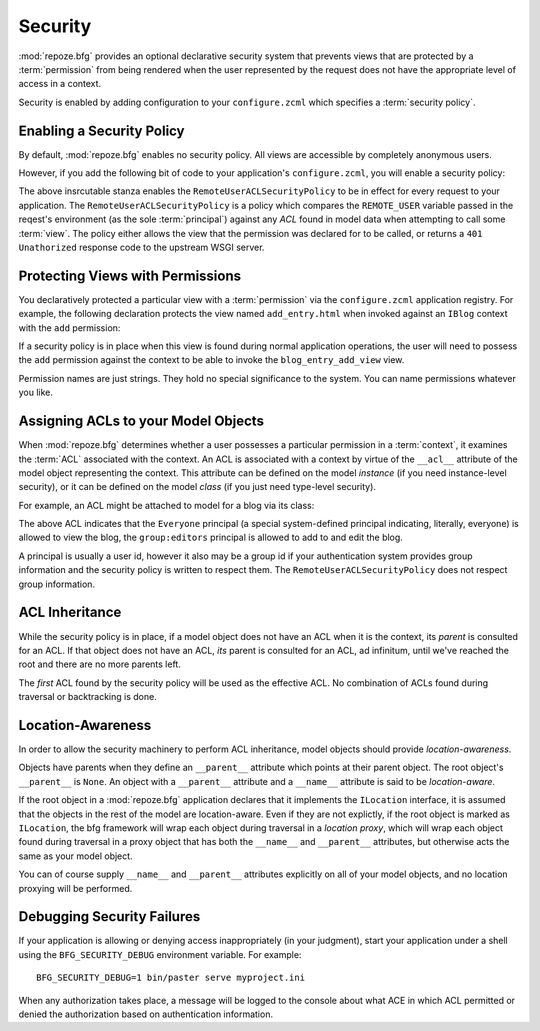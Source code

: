 .. _security_chapter:

Security
========

:mod:`repoze.bfg` provides an optional declarative security system
that prevents views that are protected by a :term:`permission` from
being rendered when the user represented by the request does not have
the appropriate level of access in a context.

Security is enabled by adding configuration to your ``configure.zcml``
which specifies a :term:`security policy`.

Enabling a Security Policy
--------------------------

By default, :mod:`repoze.bfg` enables no security policy.  All views
are accessible by completely anonymous users.

However, if you add the following bit of code to your application's
``configure.zcml``, you will enable a security policy:

.. code-block:: xml
   :linenos:

   <utility
     provides="repoze.bfg.interfaces.ISecurityPolicy"
     factory="repoze.bfg.security.RemoteUserACLSecurityPolicy"
     />

The above insrcutable stanza enables the
``RemoteUserACLSecurityPolicy`` to be in effect for every request to
your application.  The ``RemoteUserACLSecurityPolicy`` is a policy
which compares the ``REMOTE_USER`` variable passed in the reqest's
environment (as the sole :term:`principal`) against any *ACL* found in
model data when attempting to call some :term:`view`.  The policy
either allows the view that the permission was declared for to be
called, or returns a ``401 Unathorized`` response code to the upstream
WSGI server.

Protecting Views with Permissions
---------------------------------

You declaratively protected a particular view with a
:term:`permission` via the ``configure.zcml`` application registry.
For example, the following declaration protects the view named
``add_entry.html`` when invoked against an ``IBlog`` context with the
``add`` permission:

.. code-block:: xml
   :linenos:

   <bfg:view
       for=".models.IBlog"
       view=".views.blog_entry_add_view"
       name="add_entry.html"
       permission="add"
       />

If a security policy is in place when this view is found during normal
application operations, the user will need to possess the ``add``
permission against the context to be able to invoke the
``blog_entry_add_view`` view.

Permission names are just strings.  They hold no special significance
to the system.  You can name permissions whatever you like.

Assigning ACLs to your Model Objects
------------------------------------

When :mod:`repoze.bfg` determines whether a user possesses a particular
permission in a :term:`context`, it examines the :term:`ACL`
associated with the context.  An ACL is associated with a context by
virtue of the ``__acl__`` attribute of the model object representing
the context.  This attribute can be defined on the model *instance*
(if you need instance-level security), or it can be defined on the
model *class* (if you just need type-level security).

For example, an ACL might be attached to model for a blog via its
class:

.. code-block:: python
   :linenos:

   from repoze.bfg.security import Everyone
   from repoze.bfg.security import Allow
   from zope.location.interfaces import ILocation
   from zope.location.location import Location

   class IBlog(Interface):
       pass

   class Blog(dict, Location):
       __acl__ = [
           (Allow, Everyone, 'view'),
           (Allow, 'group:editors', 'add'),
           (Allow, 'group:editors', 'edit'),
           ]
       implements(IBlog, ILocation)

The above ACL indicates that the ``Everyone`` principal (a special
system-defined principal indicating, literally, everyone) is allowed
to view the blog, the ``group:editors`` principal is allowed to add to
and edit the blog.

A principal is usually a user id, however it also may be a group id if
your authentication system provides group information and the security
policy is written to respect them.  The
``RemoteUserACLSecurityPolicy`` does not respect group information.

ACL Inheritance
---------------

While the security policy is in place, if a model object does not have
an ACL when it is the context, its *parent* is consulted for an ACL.
If that object does not have an ACL, *its* parent is consulted for an
ACL, ad infinitum, until we've reached the root and there are no more
parents left.

The *first* ACL found by the security policy will be used as the
effective ACL.  No combination of ACLs found during traversal or
backtracking is done.

Location-Awareness
------------------

In order to allow the security machinery to perform ACL inheritance,
model objects should provide *location-awareness*.

Objects have parents when they define an ``__parent__`` attribute
which points at their parent object.  The root object's ``__parent__``
is ``None``.  An object with a ``__parent__`` attribute and a
``__name__`` attribute is said to be *location-aware*.

If the root object in a :mod:`repoze.bfg` application declares that it
implements the ``ILocation`` interface, it is assumed that the objects
in the rest of the model are location-aware.  Even if they are not
explictly, if the root object is marked as ``ILocation``, the bfg
framework will wrap each object during traversal in a *location
proxy*, which will wrap each object found during traversal in a proxy
object that has both the ``__name__`` and ``__parent__`` attributes,
but otherwise acts the same as your model object.

You can of course supply ``__name__`` and ``__parent__`` attributes
explicitly on all of your model objects, and no location proxying will
be performed.

Debugging Security Failures
---------------------------

If your application is allowing or denying access inappropriately (in
your judgment), start your application under a shell using the
``BFG_SECURITY_DEBUG`` environment variable.  For example::

  BFG_SECURITY_DEBUG=1 bin/paster serve myproject.ini

When any authorization takes place, a message will be logged to the
console about what ACE in which ACL permitted or denied the
authorization based on authentication information.


